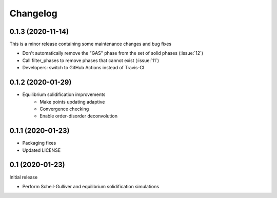 =========
Changelog
=========

0.1.3 (2020-11-14)
==================

This is a minor release containing some maintenance changes and bug fixes

* Don't automatically remove the "GAS" phase from the set of solid phases (:issue:`12`)
* Call filter_phases to remove phases that cannot exist (:issue:`11`)
* Developers: switch to GitHub Actions instead of Travis-CI

0.1.2 (2020-01-29)
==================

* Equilibrium solidification improvements
   * Make points updating adaptive
   * Convergence checking
   * Enable order-disorder deconvolution

0.1.1 (2020-01-23)
==================

* Packaging fixes
* Updated LICENSE

0.1 (2020-01-23)
==================

Initial release

* Perform Scheil-Gulliver and equilibrium solidification simulations

